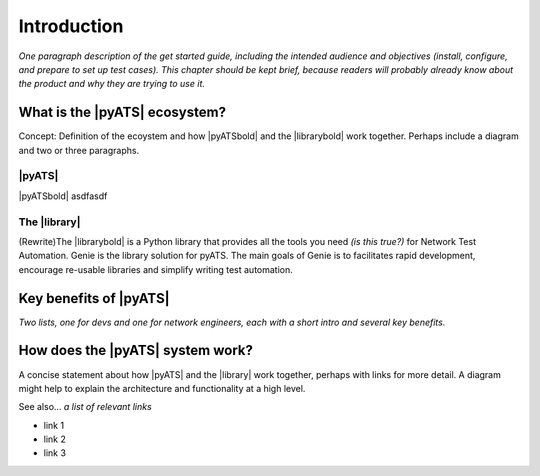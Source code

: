 Introduction
=============================

*One paragraph description of the get started guide, including the intended audience and objectives (install, configure, and prepare to set up test cases). This chapter should be kept brief, because readers will probably already know about the product and why they are trying to use it.*

What is the |pyATS| ecosystem?
-------------------------------------
Concept: Definition of the ecoystem and how |pyATSbold| and the |librarybold| work together. Perhaps include a diagram and two or three paragraphs.

|pyATS|
^^^^^^^^^
|pyATSbold| asdfasdf

The |library|
^^^^^^^^^^^^^^
(Rewrite)The |librarybold| is a Python library that provides all the tools you need *(is this true?)* for Network Test Automation. Genie is the library solution for pyATS. The main goals of Genie is to facilitates rapid development, encourage re-usable libraries and simplify writing test automation.

Key benefits of |pyATS|
------------------------------
*Two lists, one for devs and one for network engineers, each with a short intro and several key benefits.*

How does the |pyATS| system work?
----------------------------------------
A concise statement about how |pyATS| and the |library| work together, perhaps with links for more detail. A diagram might help to explain the architecture and functionality at a high level.

See also...
*a list of relevant links*

* link 1
* link 2
* link 3






